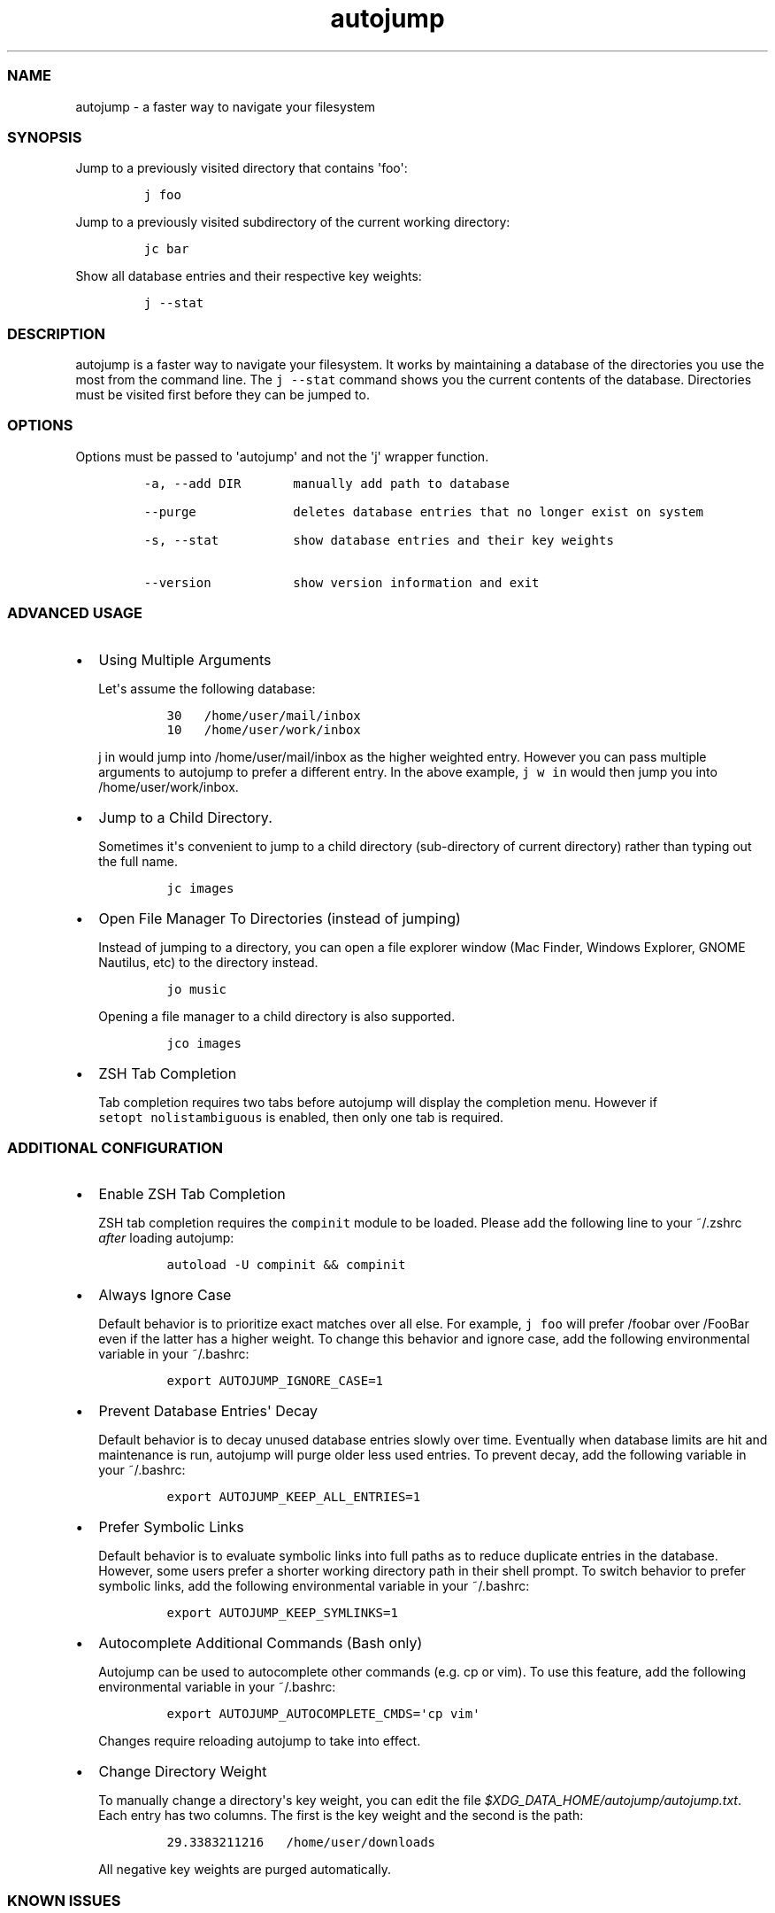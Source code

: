 .TH autojump 1 "10 April 2012" "release-v20"
.SS NAME
.PP
autojump - a faster way to navigate your filesystem
.SS SYNOPSIS
.PP
Jump to a previously visited directory that contains \[aq]foo\[aq]:
.IP
.nf
\f[C]
j\ foo
\f[]
.fi
.PP
Jump to a previously visited subdirectory of the current working
directory:
.IP
.nf
\f[C]
jc\ bar
\f[]
.fi
.PP
Show all database entries and their respective key weights:
.IP
.nf
\f[C]
j\ --stat
\f[]
.fi
.SS DESCRIPTION
.PP
autojump is a faster way to navigate your filesystem.
It works by maintaining a database of the directories you use the most
from the command line.
The \f[C]j\ --stat\f[] command shows you the current contents of the
database.
Directories must be visited first before they can be jumped to.
.SS OPTIONS
.PP
Options must be passed to \[aq]autojump\[aq] and not the \[aq]j\[aq]
wrapper function.
.IP
.nf
\f[C]
-a,\ --add\ DIR\ \ \ \ \ \ \ manually\ add\ path\ to\ database

--purge\ \ \ \ \ \ \ \ \ \ \ \ \ deletes\ database\ entries\ that\ no\ longer\ exist\ on\ system

-s,\ --stat\ \ \ \ \ \ \ \ \ \ show\ database\ entries\ and\ their\ key\ weights

--version\ \ \ \ \ \ \ \ \ \ \ show\ version\ information\ and\ exit
\f[]
.fi
.SS ADVANCED USAGE
.IP \[bu] 2
Using Multiple Arguments
.RS 2
.PP
Let\[aq]s assume the following database:
.IP
.nf
\f[C]
30\ \ \ /home/user/mail/inbox
10\ \ \ /home/user/work/inbox
\f[]
.fi
.PP
\f[C]j\ in\f[] would jump into /home/user/mail/inbox as the higher
weighted entry.
However you can pass multiple arguments to autojump to prefer a
different entry.
In the above example, \f[C]j\ w\ in\f[] would then jump you into
/home/user/work/inbox.
.RE
.IP \[bu] 2
Jump to a Child Directory.
.RS 2
.PP
Sometimes it\[aq]s convenient to jump to a child directory
(sub-directory of current directory) rather than typing out the full
name.
.IP
.nf
\f[C]
jc\ images
\f[]
.fi
.RE
.IP \[bu] 2
Open File Manager To Directories (instead of jumping)
.RS 2
.PP
Instead of jumping to a directory, you can open a file explorer window
(Mac Finder, Windows Explorer, GNOME Nautilus, etc) to the directory
instead.
.IP
.nf
\f[C]
jo\ music
\f[]
.fi
.PP
Opening a file manager to a child directory is also supported.
.IP
.nf
\f[C]
jco\ images
\f[]
.fi
.RE
.IP \[bu] 2
ZSH Tab Completion
.RS 2
.PP
Tab completion requires two tabs before autojump will display the
completion menu.
However if \f[C]setopt\ nolistambiguous\f[] is enabled, then only one
tab is required.
.RE
.SS ADDITIONAL CONFIGURATION
.IP \[bu] 2
Enable ZSH Tab Completion
.RS 2
.PP
ZSH tab completion requires the \f[C]compinit\f[] module to be loaded.
Please add the following line to your ~/.zshrc \f[I]after\f[] loading
autojump:
.IP
.nf
\f[C]
autoload\ -U\ compinit\ &&\ compinit
\f[]
.fi
.RE
.IP \[bu] 2
Always Ignore Case
.RS 2
.PP
Default behavior is to prioritize exact matches over all else.
For example, \f[C]j\ foo\f[] will prefer /foobar over /FooBar even if
the latter has a higher weight.
To change this behavior and ignore case, add the following environmental
variable in your ~/.bashrc:
.IP
.nf
\f[C]
export\ AUTOJUMP_IGNORE_CASE=1
\f[]
.fi
.RE
.IP \[bu] 2
Prevent Database Entries\[aq] Decay
.RS 2
.PP
Default behavior is to decay unused database entries slowly over time.
Eventually when database limits are hit and maintenance is run, autojump
will purge older less used entries.
To prevent decay, add the following variable in your ~/.bashrc:
.IP
.nf
\f[C]
export\ AUTOJUMP_KEEP_ALL_ENTRIES=1
\f[]
.fi
.RE
.IP \[bu] 2
Prefer Symbolic Links
.RS 2
.PP
Default behavior is to evaluate symbolic links into full paths as to
reduce duplicate entries in the database.
However, some users prefer a shorter working directory path in their
shell prompt.
To switch behavior to prefer symbolic links, add the following
environmental variable in your ~/.bashrc:
.IP
.nf
\f[C]
export\ AUTOJUMP_KEEP_SYMLINKS=1
\f[]
.fi
.RE
.IP \[bu] 2
Autocomplete Additional Commands (Bash only)
.RS 2
.PP
Autojump can be used to autocomplete other commands (e.g.
cp or vim).
To use this feature, add the following environmental variable in your
~/.bashrc:
.IP
.nf
\f[C]
export\ AUTOJUMP_AUTOCOMPLETE_CMDS=\[aq]cp\ vim\[aq]
\f[]
.fi
.PP
Changes require reloading autojump to take into effect.
.RE
.IP \[bu] 2
Change Directory Weight
.RS 2
.PP
To manually change a directory\[aq]s key weight, you can edit the file
\f[I]$XDG_DATA_HOME/autojump/autojump.txt\f[].
Each entry has two columns.
The first is the key weight and the second is the path:
.IP
.nf
\f[C]
29.3383211216\ \ \ /home/user/downloads
\f[]
.fi
.PP
All negative key weights are purged automatically.
.RE
.SS KNOWN ISSUES
.IP \[bu] 2
For bash users, autojump keeps track of directories as a pre-command
hook by modifying $PROMPT_COMMAND.
If you overwrite $PROMPT_COMMAND in ~/.bashrc you can cause problems.
Don\[aq]t do this:
.RS 2
.IP
.nf
\f[C]
export\ PROMPT_COMMAND="history\ -a"
\f[]
.fi
.PP
Do this:
.IP
.nf
\f[C]
export\ PROMPT_COMMAND="${PROMPT_COMMAND:+$PROMPT_COMMAND\ ;}\ history\ -a"
\f[]
.fi
.RE
.IP \[bu] 2
The jump function \f[C]j\f[] does not support directories that begin
with \f[C]-\f[].
If you want to jump a directory called \f[C]--music\f[], try using
\f[C]j\ music\f[] instead of \f[C]j\ \ \ --music\f[].
.SS FILES
.PP
If installed locally, autojump is self-contained in
\f[I]~/.autojump/\f[].
.PP
The database is stored in \f[I]$XDG_DATA_HOME/autojump/autojump.txt\f[].
.SS REPORTING BUGS
.PP
For any usage related issues or feature requests please visit:
.PP
\f[I]https://github.com/joelthelion/autojump/issues\f[]
.SS MAILING LIST
.PP
For release announcements and development related discussion please
visit:
.PP
\f[I]https://groups.google.com/forum/?fromgroups#!forum/autojump\f[]
.SS THANKS
.PP
Special thanks goes out to: Pierre Gueth, Simon Marache-Francisco,
Daniel Jackoway, and many others.
.SS AUTHORS
.PP
autojump was originally written by Joël Schaerer, and currently
maintained by William Ting.
.SS COPYRIGHT
.PP
Copyright © 2012 Free Software Foundation, Inc.
License GPLv3+: GNU GPL version 3 or later
<http://gnu.org/licenses/gpl.html>.
This is free software: you are free to change and redistribute it.
There is NO WARRANTY, to the extent permitted by law.
